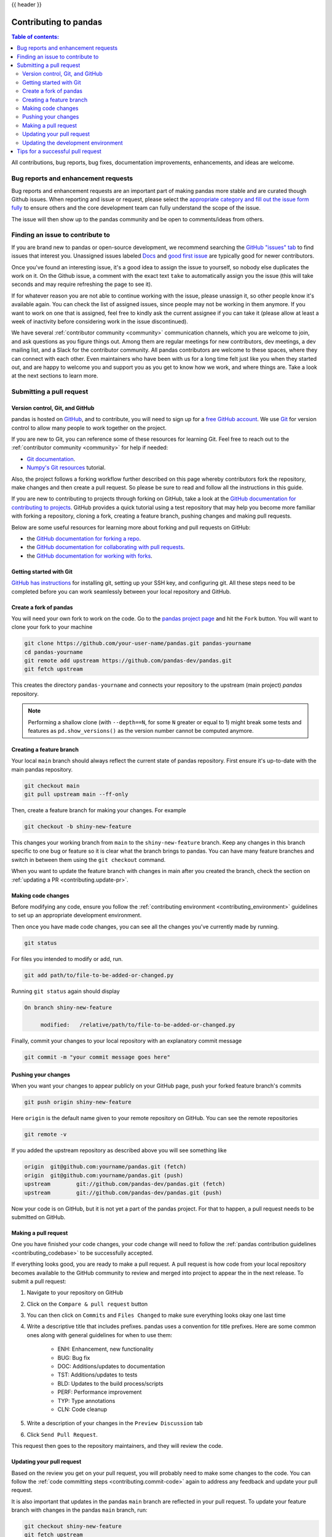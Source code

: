 .. _contributing:

{{ header }}

**********************
Contributing to pandas
**********************

.. contents:: Table of contents:
   :local:


All contributions, bug reports, bug fixes, documentation improvements,
enhancements, and ideas are welcome.

.. _contributing.bug_reports:

Bug reports and enhancement requests
====================================

Bug reports and enhancement requests are an important part of making pandas more stable and
are curated though Github issues. When reporting and issue or request, please select the `appropriate
category and fill out the issue form fully <https://github.com/pandas-dev/pandas/issues/new/choose>`_
to ensure others and the core development team can fully understand the scope of the issue.

The issue will then show up to the pandas community and be open to comments/ideas from others.

Finding an issue to contribute to
=================================

If you are brand new to pandas or open-source development, we recommend searching
the `GitHub "issues" tab <https://github.com/pandas-dev/pandas/issues>`_
to find issues that interest you. Unassigned issues labeled `Docs
<https://github.com/pandas-dev/pandas/issues?q=is%3Aopen+sort%3Aupdated-desc+label%3ADocs+no%3Aassignee>`_
and `good first issue
<https://github.com/pandas-dev/pandas/issues?q=is%3Aopen+sort%3Aupdated-desc+label%3A%22good+first+issue%22+no%3Aassignee>`_
are typically good for newer contributors.

Once you've found an interesting issue, it's a good idea to assign the issue to yourself,
so nobody else duplicates the work on it. On the Github issue, a comment with the exact
text ``take`` to automatically assign you the issue
(this will take seconds and may require refreshing the page to see it).

If for whatever reason you are not able to continue working with the issue, please
unassign it, so other people know it's available again. You can check the list of
assigned issues, since people may not be working in them anymore. If you want to work on one
that is assigned, feel free to kindly ask the current assignee if you can take it
(please allow at least a week of inactivity before considering work in the issue discontinued).

We have several :ref:`contributor community <community>` communication channels, which you are
welcome to join, and ask questions as you figure things out. Among them are regular meetings for
new contributors, dev meetings, a dev mailing list, and a Slack for the contributor community.
All pandas contributors are welcome to these spaces, where they can connect with each other. Even
maintainers who have been with us for a long time felt just like you when they started out, and
are happy to welcome you and support you as you get to know how we work, and where things are.
Take a look at the next sections to learn more.

.. _contributing.github:

Submitting a pull request
=========================

.. _contributing.version_control:

Version control, Git, and GitHub
--------------------------------

pandas is hosted on `GitHub <https://www.github.com/pandas-dev/pandas>`_, and to
contribute, you will need to sign up for a `free GitHub account
<https://github.com/signup/free>`_. We use `Git <https://git-scm.com/>`_ for
version control to allow many people to work together on the project.

If you are new to Git, you can reference some of these resources for learning Git. Feel free to reach out
to the :ref:`contributor community <community>` for help if needed:

* `Git documentation <https://git-scm.com/doc>`_.
* `Numpy's Git resources <https://numpy.org/doc/stable/dev/gitwash/git_resources.html>`_ tutorial.

Also, the project follows a forking workflow further described on this page whereby
contributors fork the repository, make changes and then create a pull request.
So please be sure to read and follow all the instructions in this guide.

If you are new to contributing to projects through forking on GitHub,
take a look at the `GitHub documentation for contributing to projects <https://docs.github.com/en/get-started/quickstart/contributing-to-projects>`_.
GitHub provides a quick tutorial using a test repository that may help you become more familiar
with forking a repository, cloning a fork, creating a feature branch, pushing changes and
making pull requests.

Below are some useful resources for learning more about forking and pull requests on GitHub:

* the `GitHub documentation for forking a repo <https://docs.github.com/en/get-started/quickstart/fork-a-repo>`_.
* the `GitHub documentation for collaborating with pull requests <https://docs.github.com/en/pull-requests/collaborating-with-pull-requests>`_.
* the `GitHub documentation for working with forks <https://docs.github.com/en/pull-requests/collaborating-with-pull-requests/working-with-forks>`_.

Getting started with Git
------------------------

`GitHub has instructions <https://docs.github.com/en/get-started/quickstart/set-up-git>`__ for installing git,
setting up your SSH key, and configuring git.  All these steps need to be completed before
you can work seamlessly between your local repository and GitHub.

.. _contributing.forking:

Create a fork of pandas
--------------

You will need your own fork to work on the code. Go to the `pandas project
page <https://github.com/pandas-dev/pandas>`_ and hit the ``Fork`` button. You will
want to clone your fork to your machine

.. code-block:: shell

    git clone https://github.com/your-user-name/pandas.git pandas-yourname
    cd pandas-yourname
    git remote add upstream https://github.com/pandas-dev/pandas.git
    git fetch upstream

This creates the directory ``pandas-yourname`` and connects your repository to
the upstream (main project) *pandas* repository.

.. note::

    Performing a shallow clone (with ``--depth==N``, for some ``N`` greater
    or equal to 1) might break some tests and features as ``pd.show_versions()``
    as the version number cannot be computed anymore.

Creating a feature branch
-------------------------

Your local ``main`` branch should always reflect the current state of pandas repository.
First ensure it's up-to-date with the main pandas repository.

.. code-block:: shell

    git checkout main
    git pull upstream main --ff-only

Then, create a feature branch for making your changes. For example

.. code-block:: shell

    git checkout -b shiny-new-feature

This changes your working branch from ``main`` to the ``shiny-new-feature`` branch.  Keep any
changes in this branch specific to one bug or feature so it is clear
what the branch brings to pandas. You can have many feature branches
and switch in between them using the ``git checkout`` command.

When you want to update the feature branch with changes in main after
you created the branch, check the section on
:ref:`updating a PR <contributing.update-pr>`.

.. _contributing.commit-code:

Making code changes
-------------------

Before modifying any code, ensure you follow the :ref:`contributing environment <contributing_environment>`
guidelines to set up an appropriate development environment.

Then once you have made code changes, you can see all the changes you've currently made by running.

.. code-block:: shell

    git status

For files you intended to modify or add, run.

.. code-block:: shell

    git add path/to/file-to-be-added-or-changed.py

Running ``git status`` again should display

.. code-block:: shell

    On branch shiny-new-feature

         modified:   /relative/path/to/file-to-be-added-or-changed.py


Finally, commit your changes to your local repository with an explanatory commit
message

.. code-block:: shell

    git commit -m "your commit message goes here"

.. _contributing.push-code:

Pushing your changes
--------------------

When you want your changes to appear publicly on your GitHub page, push your
forked feature branch's commits

.. code-block:: shell

    git push origin shiny-new-feature

Here ``origin`` is the default name given to your remote repository on GitHub.
You can see the remote repositories

.. code-block:: shell

    git remote -v

If you added the upstream repository as described above you will see something
like

.. code-block:: shell

    origin  git@github.com:yourname/pandas.git (fetch)
    origin  git@github.com:yourname/pandas.git (push)
    upstream        git://github.com/pandas-dev/pandas.git (fetch)
    upstream        git://github.com/pandas-dev/pandas.git (push)

Now your code is on GitHub, but it is not yet a part of the pandas project. For that to
happen, a pull request needs to be submitted on GitHub.

Making a pull request
---------------------

One you have finished your code changes, your code change will need to follow the
:ref:`pandas contribution guidelines <contributing_codebase>` to be successfully accepted.

If everything looks good, you are ready to make a pull request. A pull request is how
code from your local repository becomes available to the GitHub community to review
and merged into project to appear the in the next release. To submit a pull request:

#. Navigate to your repository on GitHub
#. Click on the ``Compare & pull request`` button
#. You can then click on ``Commits`` and ``Files Changed`` to make sure everything looks
   okay one last time
#. Write a descriptive title that includes prefixes. pandas uses a convention for title
   prefixes. Here are some common ones along with general guidelines for when to use them:

    * ENH: Enhancement, new functionality
    * BUG: Bug fix
    * DOC: Additions/updates to documentation
    * TST: Additions/updates to tests
    * BLD: Updates to the build process/scripts
    * PERF: Performance improvement
    * TYP: Type annotations
    * CLN: Code cleanup

#. Write a description of your changes in the ``Preview Discussion`` tab
#. Click ``Send Pull Request``.

This request then goes to the repository maintainers, and they will review
the code.

.. _contributing.update-pr:

Updating your pull request
--------------------------

Based on the review you get on your pull request, you will probably need to make
some changes to the code. You can follow the :ref:`code committing steps <contributing.commit-code>`
again to address any feedback and update your pull request.

It is also important that updates in the pandas ``main`` branch are reflected in your pull request.
To update your feature branch with changes in the pandas ``main`` branch, run:

.. code-block:: shell

    git checkout shiny-new-feature
    git fetch upstream
    git merge upstream/main

If there are no conflicts (or they could be fixed automatically), a file with a
default commit message will open, and you can simply save and quit this file.

If there are merge conflicts, you need to solve those conflicts. See for
example at https://help.github.com/articles/resolving-a-merge-conflict-using-the-command-line/
for an explanation on how to do this.

Once the conflicts are resolved, run:

#. ``git add -u`` to stage any files you've updated;
#. ``git commit`` to finish the merge.

.. note::

    If you have uncommitted changes at the moment you want to update the branch with
    ``main``, you will need to ``stash`` them prior to updating (see the
    `stash docs <https://git-scm.com/book/en/v2/Git-Tools-Stashing-and-Cleaning>`__).
    This will effectively store your changes and they can be reapplied after updating.

After the feature branch has been update locally, you can now update your pull
request by pushing to the branch on GitHub:

.. code-block:: shell

    git push origin shiny-new-feature

Any ``git push`` will automatically update your pull request with your branch's changes
and restart the :ref:`Continuous Integration <contributing.ci>` checks.

.. _contributing.update-dev:

Updating the development environment
------------------------------------

It is important to periodically update your local ``main`` branch with updates from the pandas ``main``
branch and update your development environment to reflect any changes to the various packages that
are used during development.

If using :ref:`mamba <contributing.mamba>`, run:

.. code-block:: shell

    git checkout main
    git merge upstream/main
    mamba activate pandas-dev
    mamba env update -f environment.yml --prune

If using :ref:`pip <contributing.pip>` , do:

.. code-block:: shell

    git checkout main
    git merge upstream/main
    # activate the virtual environment based on your platform
    python -m pip install --upgrade -r requirements-dev.txt

Tips for a successful pull request
==================================

If you have made it to the `Making a pull request`_ phase, one of the core contributors may
take a look. Please note however that a handful of people are responsible for reviewing
all of the contributions, which can often lead to bottlenecks.

To improve the chances of your pull request being reviewed, you should:

- **Reference an open issue** for non-trivial changes to clarify the PR's purpose
- **Ensure you have appropriate tests**. These should be the first part of any PR
- **Keep your pull requests as simple as possible**. Larger PRs take longer to review
- **Ensure that CI is in a green state**. Reviewers may not even look otherwise
- **Keep** `Updating your pull request`_, either by request or every few days
